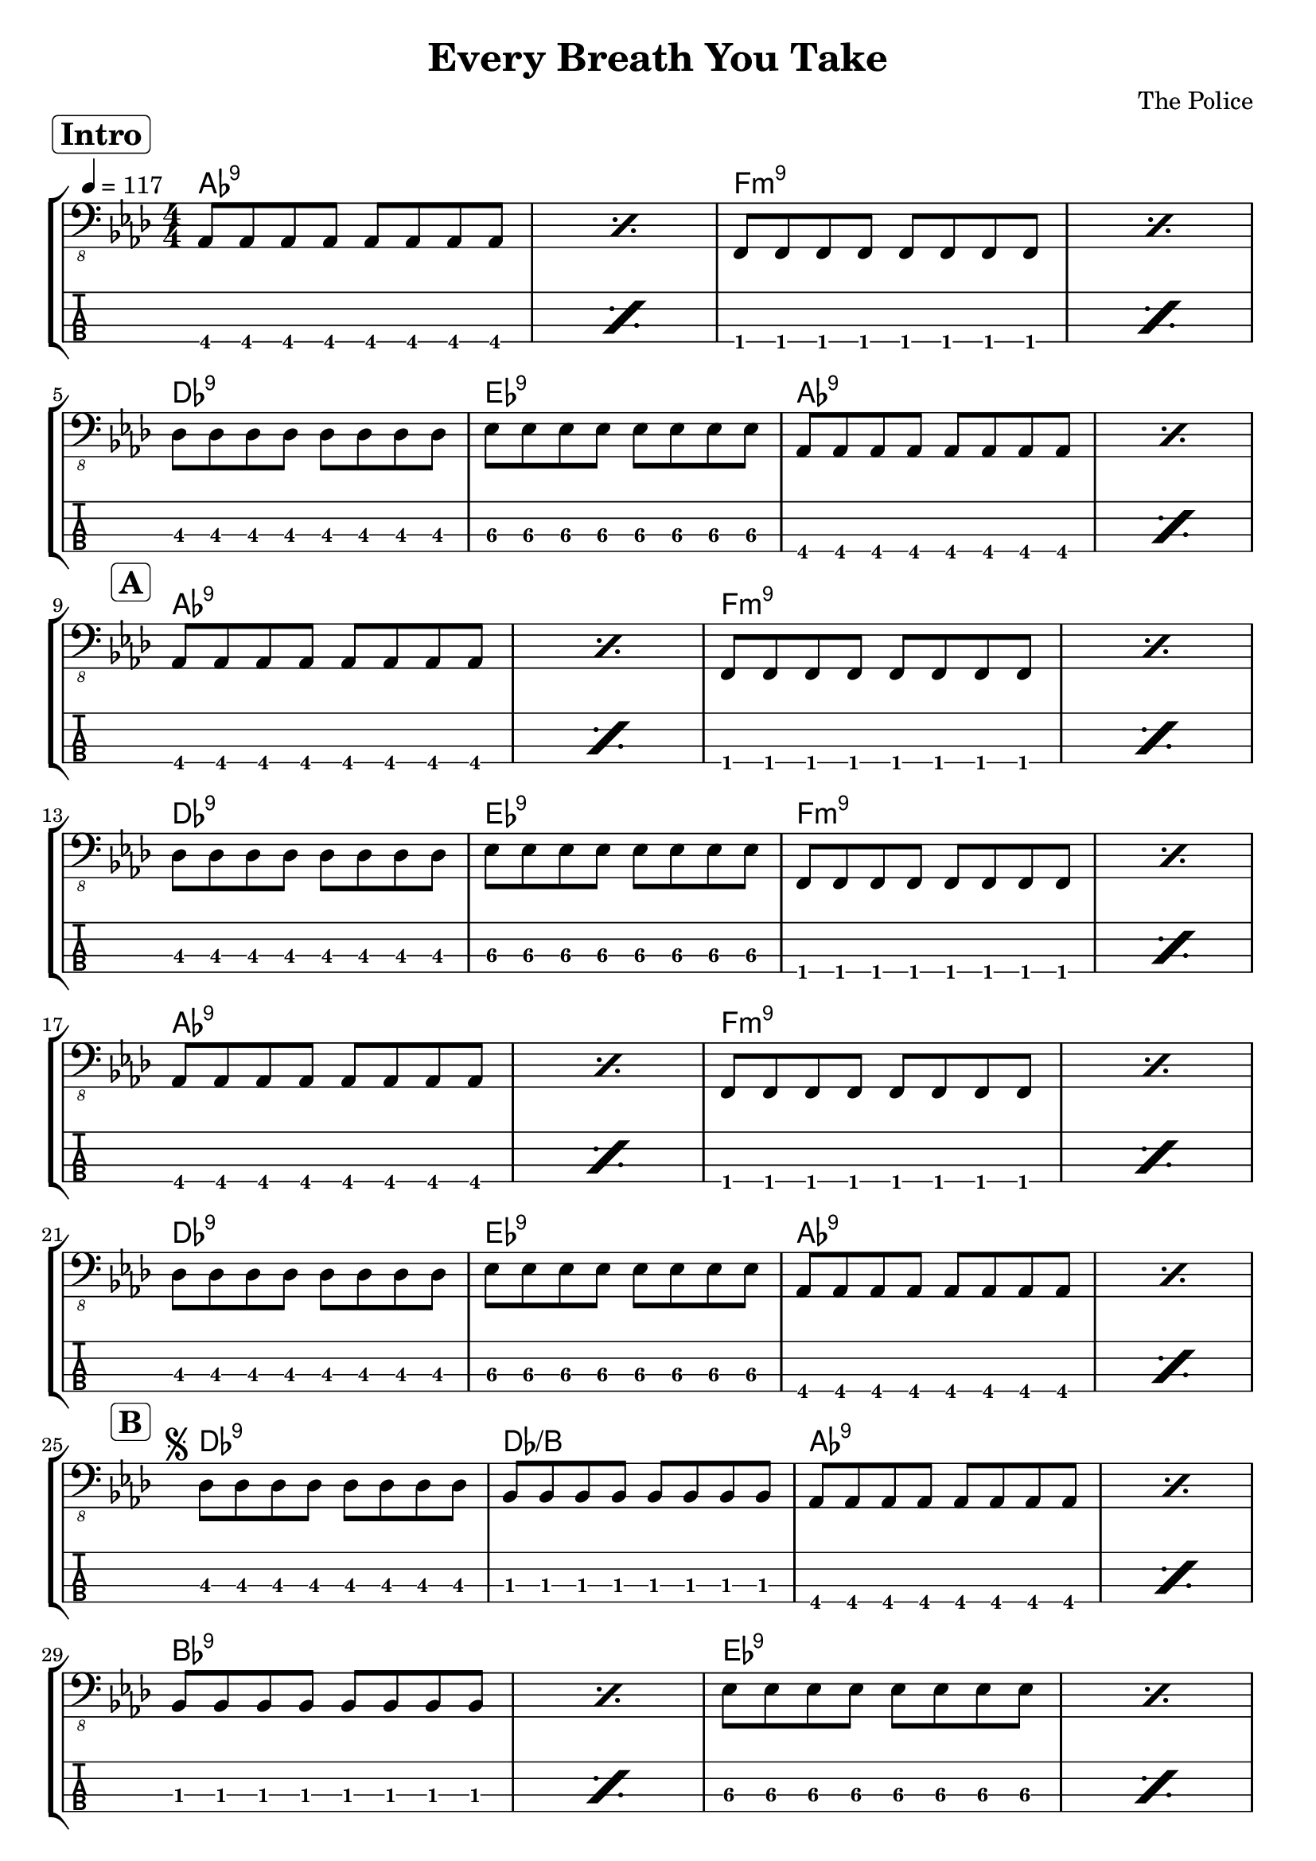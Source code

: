 \version "2.20.0"

\header {
  title = "Every Breath You Take"
  composer = "The Police"
  pdfarranger = "東 幸治"
  author = \markup \fromproperty #'header:composer
  subject = \markup \concat { \fromproperty #'header:title " Bass Partition" }
  keywords = #(string-join '(
    "music"
    "partition"
    "bass"
  ) ", ")
  tagline = ##f
}

\paper {
  indent = 0\mm
}

section =
#(define-music-function
     (text)
     (string?)
   #{
     \once \override Score.RehearsalMark.self-alignment-X = #RIGHT
     \once \override Score.RehearsalMark.padding = #2
     \mark \markup \rounded-box \bold #text
   #})

DScoda = {
  \once \override Score.RehearsalMark.self-alignment-X = #RIGHT
  \once \override Score.RehearsalMark.direction = #DOWN
  \once \override Score.RehearsalMark.break-visibility = ##(#t #t #f)
  \mark \markup { \small "D.S. al Coda" }
}

ToCoda = {
  \once \override Score.RehearsalMark.self-alignment-X = #RIGHT
  \once \override Score.RehearsalMark.direction = #DOWN
  \once \override Score.RehearsalMark.break-visibility = ##(#t #t #f)
  \mark \markup { \small "To Coda" }
}

intro = {
  \repeat percent 2 \repeat unfold 8 aes8
  \repeat percent 2 \repeat unfold 8 f
  \break
  \repeat unfold 8 des'
  \repeat unfold 8 ees\3
  \repeat percent 2 \repeat unfold 8 aes,
  \break
}

sectionA = {
  \repeat percent 2 \repeat unfold 8 aes
  \repeat percent 2 \repeat unfold 8 f
  \break
  \repeat unfold 8 des'
  \repeat unfold 8 ees\3
  \repeat percent 2 \repeat unfold 8 f,
  \break
  \repeat percent 2 \repeat unfold 8 aes
  \repeat percent 2 \repeat unfold 8 f
  \break
  \repeat unfold 8 des'
  \repeat unfold 8 ees\3
  \repeat percent 2 \repeat unfold 8 aes,
  \break
}

sectionB = {
  <>
  -\tweak X-offset #-2
  ^\segno
  \repeat unfold 8 des
  \repeat unfold 8 bes
  \repeat percent 2 \repeat unfold 8 aes
  \break
  \repeat percent 2 \repeat unfold 8 bes
  \repeat percent 2 \repeat unfold 8 ees\3
  \break
}

sectionAPrimeStart = {
  \repeat percent 2 \repeat unfold 8 aes,
  \repeat percent 2 \repeat unfold 8 f
  \break
  \repeat unfold 8 des'
  \repeat unfold 8 ees\3
  \repeat percent 2 \repeat unfold 8 f,
}

sectionAPrime = {
  \sectionAPrimeStart
  \ToCoda
  \break
  \repeat unfold 2 {
    \repeat percent 2 \repeat unfold 8 ees'\3
    \repeat percent 2 \repeat unfold 8 ges,
  }
  \repeat percent 2 \repeat unfold 8 ees'\3
  \break
  \repeat volta 2 {
    \repeat percent 2 \repeat unfold 8 aes,
    \repeat percent 2 \repeat unfold 8 f
    \break
    \repeat unfold 8 des'
    \repeat unfold 8 ees\3
  }
  \alternative {
    \repeat percent 2 \repeat unfold 8 f,
    \repeat percent 2 \repeat unfold 8 aes
  }
  \DScoda
  \break
}

sectionAPrimeCoda = {
  <>
  -\tweak X-offset #-2
  ^\coda
  \repeat unfold 8 des
  \repeat unfold 8 ees\3
  \repeat percent 4 \repeat unfold 8 f,
  \break
}

outro = {
  \repeat volta 2 {
    \repeat percent 2 \repeat unfold 8 aes
    \repeat unfold 8 f
    \repeat unfold 8 des'
  }
}

song = \relative c, {
  \section "Intro"
  \intro
  \section "A"
  \sectionA
  \section "B"
  \sectionB
  \section "A′"
  \sectionAPrime
  \sectionAPrimeCoda
  \section "Outro"
  \outro
}

staves = #(define-music-function (scoreOnly) (boolean?) #{
  \new StaffGroup <<
    \new ChordNames {
      % \set additionalPitchPrefix = "add"
      \chords {
        % Intro
        aes1:9 s f:m9 s
        des:9 ees:9 aes:9 s
        % A
        aes1:9 s f:m9 s
        des:9 ees:9 f:m9 s
        aes1:9 s f:m9 s
        des:9 ees:9 aes:9 s
        % B
        des:9 des/b aes:9 s
        bes:9 s ees:9 s
        % A′
        aes:9 s f:m9 s
        des:9 ees:9 f:m9 s
        \repeat unfold 2 {
          e s ges s
        }
        e s
        \repeat volta 2 {
          aes:9 s f:m9 s
          des:9 ees:9
        }
        \alternative {
          { f:m9 s }
          { aes:9 s }
        }
        des:9 ees:9 f:m9 s s s
        % Outro
        aes:9 s f:m9 des:9
      }
    }

    \new Staff {
      \override Score.MetronomeMark.self-alignment-X = #RIGHT
      \tempo 4 = 117
      \clef "bass_8"
      \key f \minor
      \numericTimeSignature
      \time 4/4
      \song
    }

    #(if (not scoreOnly) #{
      \new TabStaff \with {
        stringTunings = #bass-tuning
      } {
        \clef "moderntab"
        \song
      }
    #})
  >>
#})

\book {
  \score {
    \staves ##f
    \layout {
      \omit Voice.StringNumber
    }
  }

  \score {
  \unfoldRepeats \new Staff \with {
      midiInstrument = #"electric bass (finger)"
    } {
      \tempo 4 = 117
      \time 4/4

      \intro
      \sectionA
      \sectionB
      \sectionAPrime
      \sectionB
      \sectionAPrimeStart
      \sectionAPrimeCoda
      \outro
    }
    \midi { }
  }
}

\book {
  \bookOutputSuffix "score-only"

  \header {
    pdftitle = \markup \concat { \fromproperty #'header:title " (Score)" }
  }

  \paper {
    markup-system-spacing.padding = #3
    system-system-spacing.padding = #5
  }

  \score {
    \staves ##t
    \layout {
      \omit Voice.StringNumber
    }
  }
}
